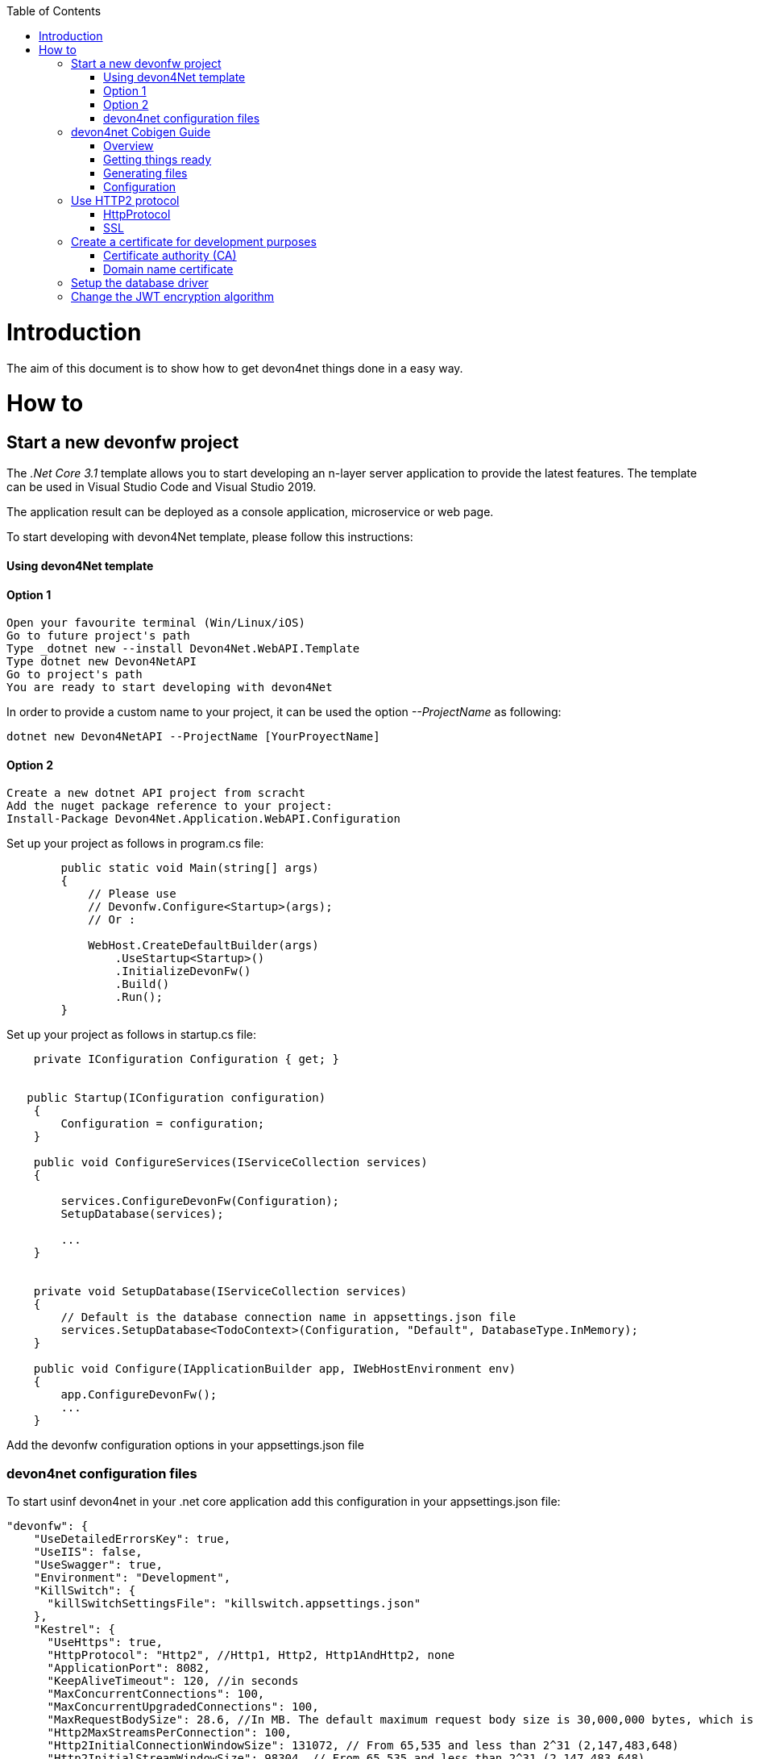 ﻿:toc: macro
toc::[]
:icons: font
:iconfont-remote!:
:iconfont-name: font-awesome
:stylesdir: css


= Introduction

The aim of this document is to show  how to get devon4net things done in a easy way.

= How to

== Start a new devonfw project

The _.Net Core 3.1_ template allows you to start developing an n-layer server application to provide the latest features. The template can be used in Visual Studio Code and Visual Studio 2019.

The application result can be deployed as a console application, microservice or web page.

To start developing with devon4Net template, please follow this instructions:

==== Using devon4Net template
==== Option 1

[listing]
....
Open your favourite terminal (Win/Linux/iOS)
Go to future project's path
Type _dotnet new --install Devon4Net.WebAPI.Template
Type dotnet new Devon4NetAPI
Go to project's path
You are ready to start developing with devon4Net
....

In order to provide a custom name to your project, it can be used the option _--ProjectName_ as following:
[listing]
....
dotnet new Devon4NetAPI --ProjectName [YourProyectName]
....

==== Option 2
[listing]
....
Create a new dotnet API project from scracht
Add the nuget package reference to your project:
Install-Package Devon4Net.Application.WebAPI.Configuration
....

Set up your project as follows in program.cs file:

[source, c#]
----

        public static void Main(string[] args)
        {
            // Please use
            // Devonfw.Configure<Startup>(args);
            // Or : 

            WebHost.CreateDefaultBuilder(args)
                .UseStartup<Startup>()
                .InitializeDevonFw()
                .Build()
                .Run();
        }
----

Set up your project as follows in startup.cs file:

[source, c#]
----

    private IConfiguration Configuration { get; }


   public Startup(IConfiguration configuration)
    {
        Configuration = configuration;
    }
    
    public void ConfigureServices(IServiceCollection services)
    {

        services.ConfigureDevonFw(Configuration);
        SetupDatabase(services);
        
        ...
    }
    

    private void SetupDatabase(IServiceCollection services)
    {
        // Default is the database connection name in appsettings.json file
        services.SetupDatabase<TodoContext>(Configuration, "Default", DatabaseType.InMemory);
    }
    
    public void Configure(IApplicationBuilder app, IWebHostEnvironment env)
    {
        app.ConfigureDevonFw();    
        ...
    }
    
----

Add the devonfw configuration options in your appsettings.json file


=== devon4net configuration files

To start usinf devon4net in your .net core application add this configuration in your appsettings.json file:

[source, json]
----
"devonfw": {
    "UseDetailedErrorsKey": true,
    "UseIIS": false,
    "UseSwagger": true,
    "Environment": "Development",
    "KillSwitch": {
      "killSwitchSettingsFile": "killswitch.appsettings.json"
    },
    "Kestrel": {
      "UseHttps": true,
      "HttpProtocol": "Http2", //Http1, Http2, Http1AndHttp2, none
      "ApplicationPort": 8082,
      "KeepAliveTimeout": 120, //in seconds
      "MaxConcurrentConnections": 100,
      "MaxConcurrentUpgradedConnections": 100,
      "MaxRequestBodySize": 28.6, //In MB. The default maximum request body size is 30,000,000 bytes, which is approximately 28.6 MB
      "Http2MaxStreamsPerConnection": 100,
      "Http2InitialConnectionWindowSize": 131072, // From 65,535 and less than 2^31 (2,147,483,648)
      "Http2InitialStreamWindowSize": 98304, // From 65,535 and less than 2^31 (2,147,483,648)
      "AllowSynchronousIO": true,
      "SslProtocol": "Tls12", //Tls, Tls11,Tls12, Tls13, Ssl2, Ssl3, none. For Https2 Tls12 is needed
      "ServerCertificate": {
        "Certificate": "localhost.pfx",
        "CertificatePassword": "localhost"
      },
      "ClientCertificate": {
        "DisableClientCertificateCheck": true,
        "RequireClientCertificate": false,
        "CheckCertificateRevocation": true,
        "ClientCertificates": {
          "Whitelist": [
            "3A87A49460E8FE0E2A198E63D408DC58435BC501"
          ],
          "DisableClientCertificateCheck": false
        }
      }
    },
    "IIS": {
      "ForwardClientCertificate": true,
      "AutomaticAuthentication": true,
      "AuthenticationDisplayName" : ""
    }
  }

----

Also, for start using the devon4net components, you should add the next json options in your appsettings.json or appsettings.Development.json file:


[source, json]
----
{
  "ConnectionStrings": {
    "Default": "Your connection string here"
  },
  "Logging": {
    "LogLevel": {
      "Default": "Debug",
      "System": "Information",
      "Microsoft": "Information"
    }
  },
  "Swagger": {
    "Version": "v1",
    "Title": "devon4net API",
    "Description": "devon4net API Contract",
    "Terms": "https://www.devonfw.com/terms-of-use/",
    "Contact": {
      "Name": "devonfw",
      "Email": "sample@mail.com",
      "Url": "https://www.devonfw.com"
    },
    "License": {
      "Name": "devonfw - Terms of Use",
      "Url": "https://www.devonfw.com/terms-of-use/"
    },
    "Endpoint": {
      "Name": "V1 Docs",
      "Url": "/swagger/v1/swagger.json",
      "UrlUi": "swagger",
      "RouteTemplate": "swagger/v1/{documentName}/swagger.json"
    }
  },
  "JWT": {
    "Audience": "devon4Net",
    "Issuer": "devon4Net",
    "TokenExpirationTime": 60,
    "ValidateIssuerSigningKey": true,
    "ValidateLifetime": true,
    "ClockSkew": 5,
    "Security": {
      "SecretKeyLengthAlgorithm": "",
      "SecretKeyEncryptionAlgorithm": "",
      "SecretKey": "",
      "Certificate": "",
      "CertificatePassword": "",
      "CertificateEncryptionAlgorithm": ""
    }
  },
  "Cors": {
    "Origins": [
      {
        "CorsPolicy": "CorsPolicy1",
        "Origins": "http://example.com,http://www.contoso.com",
        "Headers": "accept,content-type,origin,x-custom-header",
        "Methods": "GET,POST,HEAD",
        "AllowCredentials": true
      }
    ]
  },
  "CircuitBreaker": {
    "CheckCertificate": true,
    "Endpoints": [
      {
        "Name": "SampleService",
        "BaseAddress": "https://localhost:5001/",
        "Headers": {
        },
        "WaitAndRetrySeconds": [
          0.0001,
          0.0005,
          0.001
        ],
        "DurationOfBreak": 0.0005,
        "UseCertificate": true,
        "Certificate": "localhost.pfx",
        "CertificatePassword": "localhost",
        "SslProtocol": "3072" //TLS12
      }
    ]
  },
  "Headers": {
    "AccessControlExposeHeader": "Authorization",
    "StrictTransportSecurityHeader": "",
    "XFrameOptionsHeader": "DENY",
    "XssProtectionHeader": "1;mode=block",
    "XContentTypeOptionsHeader": "nosniff",
    "ContentSecurityPolicyHeader": "",
    "PermittedCrossDomainPoliciesHeader": "",
    "ReferrerPolicyHeader": ""
  },
  "Log": {
    "UseAOPTrace": false,
    "LogLevel": "Debug",
    "SqliteDatabase": "logs/log.db",
    "LogFile": "logs/{0}_devonfw.log",
    "SeqLogServerHost": "http://127.0.0.1:5341",
    "GrayLog": {
      "GrayLogHost": "127.0.0.1",
      "GrayLogPort": "12201",
      "GrayLogProtocol": "UDP",
      "UseSecureConnection": true,
      "UseAsyncLogging": true,
      "RetryCount": 5,
      "RetryIntervalMs": 15,
      "MaxUdpMessageSize": 8192
    }
  }
}

----

== devon4net Cobigen Guide

=== Overview

In this guide we will explain how to generate a new WebApi project from an OpenAPI 3.0.0 specification. This  means that we are going to use a “contract first” strategy. This is going to be possible due to these type of files that contain all the information about entities, operations, etc…

In order to make it work we are using https://github.com/devonfw/cobigen[CobiGen], a powerful tool for generating source code. CobiGen allows users to generate all the structure and code of the components, helping to save a lot of time otherwise waisted on repetitive tasks.

=== Getting things ready

==== devonfw Distribution

The devonfw distributions can be obtained from the https://coconet.capgemini.com/sf/frs/do/listReleases/projects.apps2_devon/frs.devon_distribution[TeamForge releases library] and are packaged in zips files that include all the needed tools, software and configurations.

It is not necessary to install nor configure anything. Just extracting the zip content is enough to have a fully functional devonfw. The only thing you have to do is run *create-or-update-workspace.bat* and then *update-all-workspaces.bat* to set up all the needed tools.

==== devon4net Templates

We are going to use the template of devon4net as a base to generate all the code, so what we have to do now is to download said template using the following steps.

First of all you have to set up all the environment for .NET, you can do this using https://devon4net.github.io/environment.html[the following tutorial]. Next we are going to create a new folder where we want to have the WebAPI project, lastly we are going to open the terminal there.

Type the following:

    dotnet new -i Devon4Net.WebAPI.Template
    
and then:

    dotnet new Devon4NetAPI
    
==== OpenAPI File

In order to let CobiGen generate all the files, we first have to make some modifications to our OpenAPI file. 

It is obligatory to put the _“x-rootpackage”_ tag to indicate where CobiGen will place the generated files as well as the _"x-component"_ tags for each component, keep in mind that due to CobiGen's limitations each component *_must_* have its own entity.

You can read more information about how to configure your OpenAPI file and a working example https://github.com/devonfw/cobigen/wiki/cobigen-openapipluginfull-example[here].

=== Generating files

Cobigen allow us to generate the files in two different ways. One of them is using Eclipse which it can be done by using the its grafical interface. The other way to generate the code is using the Cobigen CLI tool.

==== Generating files through Eclipse
In order to generate the files using Eclipse we need to follow some simple steps.

First we are going to import our basic devon4net WebAPI Project into Eclipse. to do so open Eclipse with the “eclipse-main.bat” file that can be found in the devon distribution root folder. Once we are inside of Eclipse we go to *File > Open projects from file system...* and, under "Directory", search for your project.

[[img-cobigen]]
image::images/Project_selection.png["cobigen", width=="600", link=="images/Project_selection.png"]

Next we copy our OpenAPI file into the root folder of the project.

[[img-cobigen]]
image::images/OpenAPI_file_root_folder.png["cobigen", width=="300", link=="images/OpenAPI_file_root_folder.png"]

And then we right click on OpenAPI file and then select *CobiGen > Generate...* It will display a window like this:

[[img-cobigen]]
image::images/cobigen_generate0.png["cobigen", width=="800", link=="images/cobigen_generate0.png"]

To select all .NET features choose *CRUD devon4net Server* otherwise you can select only those that interest you.

[[img-cobigen]]
image::images/cobigen_generate1.png["cobigen", width=="800", link=="images/cobigen_generate1.png]

Ones you select all the files that you want to generate, click on the _“Finish”_ button to generate all the source code.

==== Generating files through Cobigen CLI

In ordet to generate the files using the Cobigen CLI it is needed to do the following steps:

1. Go to devonfw distribution folder
2. Run *console.bat*, this will open a console.
3. Go to the folder you downloaded the *devon4net template* and your *yml* file.
4. Run the command:

    cobigen generate {yourOpenAPIFile}.yml

5. A list of increments will be printed so that you can start the generation. It has to be selected *CRUD devon4net Server* increment.

=== Configuration

==== Dependency Injection configuration

At this point it is needed to make some modifications in the code in order to configure correctly the server. To do so it is needed to locate the services and the repositories files that were created in *Devon4Net.WebAPI.Implementation*

Services location:
[[img-cobigen]]
image::images/Services.png["cobigen", width=="300", link=="images/Services.png]

Repositories location:
[[img-cobigen]]
image::images/Repositories.png["cobigen", width=="300", link=="images/Repositories.png]

Now, we are going to open the following file *Devon4Net.WebAPI.Implementation\Configure\DevonConfiguration.cs*.
In there we have to add the Dependency Inyection for the services and the repositories that Cobigen has generated. The following image is an example of what is needed to add.

[[img-cobigen]]
image::images/BussinessConfiguration.png["cobigen", width=="800", link=="images/BussinessConfiguration.png]

Moreover it is needed to remove the last line in order to be able to run the application:

    throw new NotImplementedException(...);

==== Configure data base

Cobigen is generating an empty context that has to be filled with manualy in order to be able to work with the database. The context can be found in *[Project_Name]/Devon4Net.WebAPI.Implementation/Domain/Database/CobigenContext.cs*.

[[img-cobigen]]
image::images/CobigenContextLocation.png["cobigen", width=="350", link=="images/CobigenContextLocation.png]

==== Configure services

In order to finish the configuration of the services it is needed to go to each service file of the managements generated. 

In there we will see some "NotImplementedExceptions", so it is needed to read carefuly each coment inside of each exception in order to be able to use the service. It can be shown an example of the service with its NotImplementedExceptions comments:

[[img-cobigen]]
image::images/ServiceExample.png["cobigen", width=="800", link=="images/ServiceExample.png]

==== Run the application

After doing all the steps defined avobe, open a terminal in path: *[Project_Name]/Devon4Net.Application.WebAPI* and then type:

    dotnet run
    
This will deploy our application in our localhost with the port 8081, so when you click https://localhost:8082/swagger/index.html[here] (https://localhost:8082/swagger) you can see, in swagger, all the services and the data model.


== Use HTTP2 protocol

You can specify the HTTP protocol to be used on your devon4net application modifying some node values at _devonfw_ node in your appsettings configuration file.

=== HttpProtocol
The supported protocols are:

[options="header"]
|=======================
|*Protocl*|*Description*
|Http1| Http1 protocol
|Http2| Http2 Protocol
|Http1AndHttp2| Both supported
|=======================

=== SSL
To activate the HTTP2, the _SslProtocol_ node must be set to _Tls12_ value.

The SSL protocol supported version values are: 

- Tls
- Tls11
- Tls12
- Tls13
- Ssl2
- Ssl3


== Create a certificate for development purposes

In order to create a valid certificate for development purposes the Open SSL tools are needed. 



=== Certificate authority (CA)

Run the next commands in a shell:

[source, numbered]
----
1. openssl req -x509 -nodes -new -sha256 -days 1024 -newkey rsa:2048 -keyout RootCA.key -out RootCA.pem -subj "/C=ES/ST=Valencia/L=Valencia/O=Certificates/CN=localhost.local"
 
2. openssl x509 -outform pem -in RootCA.pem -out RootCA.crt
----

If you want to convert your certificate run the command:


[source, numbered]
----
openssl pkcs12 -export -out localhost.pfx -inkey RootCA.key -in RootCA.crt
----



=== Domain name certificate

Run the next commands in a shell:

[source, numbered]
----
1. openssl req -new -nodes -newkey rsa:2048 -keyout localhost.key -out localhost.csr -subj "/C=ES/ST=Valencia/L=Valencia/O=Certificates/CN=localhost.local"

2. openssl x509 -req -sha256 -days 1024 -in localhost.csr -CA RootCA.pem -CAkey RootCA.key -CAcreateserial -extfile domains.ext -out localhost.crt
----


Where the _domains.ext_ file should contain:

[source, numbered]
----
authorityKeyIdentifier=keyid,issuer
basicConstraints=CA:FALSE
keyUsage = digitalSignature, nonRepudiation, keyEncipherment, dataEncipherment
subjectAltName = @alt_names
[alt_names]
DNS.1 = localhost
DNS.2 = localhost.local
DNS.3 = 127.0.0.1
DNS.4 = fake1.local
DNS.5 = fake2.local
----

If you want to convert your certificate run the command:


[source, numbered]
----
openssl pkcs12 -export -out localhost.pfx -inkey localhost.key -in localhost.crt 
----

== Setup the database driver

Add the databse connection on the SetupDatabase method at Startup.cs
    
[source, C#]
----
       private void SetupDatabase(IServiceCollection services)
        {
            services.SetupDatabase<TodoContext>(Configuration, "Default", WebAPI.Configuration.Enums.DatabaseType.InMemory);
        }
----

Where: 

[options="header"]
|=======================
|*Param*|*Description*
|TodoContext| Is the database context definition
|Default| Is the connection string defined at _ConnectionString_ node at the appsettings configuration file 
|WebAPI.Configuration.Enums.DatabaseType.InMemory| Is the database driver selection. In this case InMemory data base is chosen
|=======================

The supported databases are:

        - SqlServer
        - Sqlite
        - InMemory
        - Cosmos
        - PostgreSQL
        - MySql
        - MariaDb
        - FireBird
        - Oracle
        - MSAccess


== Change the JWT encryption algorithm

In the appsettings.json configuration file, you can use the next values on the _SecretKeyLengthAlgorithm_ and _SecretKeyEncryptionAlgorithm_ nodes at JWT configuration:


[options="header"]
|=======================
|*Algorithm*|*Description*
|Aes128Encryption|"http://www.w3.org/2001/04/xmlenc#aes128-cbc"
|Aes192Encryption|"http://www.w3.org/2001/04/xmlenc#aes192-cbc"
|Aes256Encryption|"http://www.w3.org/2001/04/xmlenc#aes256-cbc"
|DesEncryption|"http://www.w3.org/2001/04/xmlenc#des-cbc"
|Aes128KeyWrap|"http://www.w3.org/2001/04/xmlenc#kw-aes128"
|Aes192KeyWrap|"http://www.w3.org/2001/04/xmlenc#kw-aes192"
|Aes256KeyWrap|"http://www.w3.org/2001/04/xmlenc#kw-aes256"
|RsaV15KeyWrap|"http://www.w3.org/2001/04/xmlenc#rsa-1_5"
|Ripemd160Digest|"http://www.w3.org/2001/04/xmlenc#ripemd160"
|RsaOaepKeyWrap|"http://www.w3.org/2001/04/xmlenc#rsa-oaep"
|Aes128KW|"A128KW"
|Aes256KW|"A256KW"
|RsaPKCS1|"RSA1_5"
|RsaOAEP|"RSA-OAEP"
|ExclusiveC14n|"http://www.w3.org/2001/10/xml-exc-c14n#"
|ExclusiveC14nWithComments|"http://www.w3.org/2001/10/xml-exc-c14n#WithComments"
|EnvelopedSignature|"http://www.w3.org/2000/09/xmldsig#enveloped-signature"
|Sha256Digest|"http://www.w3.org/2001/04/xmlenc#sha256"
|Sha384Digest|"http://www.w3.org/2001/04/xmldsig-more#sha384"
|Sha512Digest|"http://www.w3.org/2001/04/xmlenc#sha512"
|Sha256|"SHA256"
|Sha384|"SHA384"
|Sha512|"SHA512"
|EcdsaSha256Signature|"http://www.w3.org/2001/04/xmldsig-more#ecdsa-sha256"
|EcdsaSha384Signature|"http://www.w3.org/2001/04/xmldsig-more#ecdsa-sha384"
|EcdsaSha512Signature|"http://www.w3.org/2001/04/xmldsig-more#ecdsa-sha512"
|HmacSha256Signature|"http://www.w3.org/2001/04/xmldsig-more#hmac-sha256"
|HmacSha384Signature|"http://www.w3.org/2001/04/xmldsig-more#hmac-sha384"
|HmacSha512Signature|"http://www.w3.org/2001/04/xmldsig-more#hmac-sha512"
|RsaSha256Signature|"http://www.w3.org/2001/04/xmldsig-more#rsa-sha256"
|RsaSha384Signature|"http://www.w3.org/2001/04/xmldsig-more#rsa-sha384"
|RsaSha512Signature|"http://www.w3.org/2001/04/xmldsig-more#rsa-sha512"
|RsaSsaPssSha256Signature|"http://www.w3.org/2007/05/xmldsig-more#sha256-rsa-MGF1"
|RsaSsaPssSha384Signature|"http://www.w3.org/2007/05/xmldsig-more#sha384-rsa-MGF1"
|RsaSsaPssSha512Signature|"http://www.w3.org/2007/05/xmldsig-more#sha512-rsa-MGF1"
|EcdsaSha256|"ES256"
|EcdsaSha384|"ES384"
|EcdsaSha512|"ES512"
|HmacSha256|"HS256"
|HmacSha384|"HS384"
|HmacSha512|"HS512"
|None|"none"
|RsaSha256|"RS256"
|RsaSha384|"RS384"
|RsaSha512|"RS512"
|RsaSsaPssSha256|"PS256"
|RsaSsaPssSha384|"PS384"
|RsaSsaPssSha512|"PS512"
|Aes128CbcHmacSha256|"A128CBC-HS256"
|Aes192CbcHmacSha384|"A192CBC-HS384"
|Aes256CbcHmacSha512|"A256CBC-HS512"
|=======================



